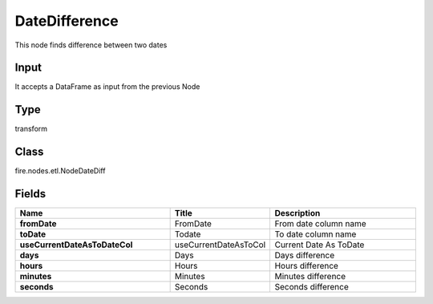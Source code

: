 DateDifference
=========== 

This node finds difference between two dates

Input
--------------
It accepts a DataFrame as input from the previous Node

Type
--------- 

transform

Class
--------- 

fire.nodes.etl.NodeDateDiff

Fields
--------- 

.. list-table::
      :widths: 10 5 10
      :header-rows: 1
      :stub-columns: 1

      * - Name
        - Title
        - Description
      * - fromDate
        - FromDate
        - From date column name
      * - toDate
        - Todate
        - To date column name
      * - useCurrentDateAsToDateCol
        - useCurrentDateAsToCol
        - Current Date As ToDate
      * - days
        - Days
        - Days difference
      * - hours
        - Hours
        - Hours difference
      * - minutes
        - Minutes
        - Minutes difference
      * - seconds
        - Seconds
        - Seconds difference




